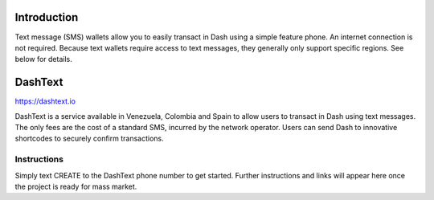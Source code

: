 .. meta::
   :description: Guides to text message wallets for Dash cryptocurrency
   :keywords: dash, wallet, text, sms, feature, phone, mobile, dashtext, short message, short code, simple

.. _dash-text-wallet:

Introduction
============

Text message (SMS) wallets allow you to easily transact in Dash using
a simple feature phone. An internet connection is not required. Because
text wallets require access to text messages, they generally only
support specific regions. See below for details.


DashText
========

https://dashtext.io

.. image:: img/dashtext.png
   :width: 150px
   :align: right
   :target: https://www.dashtext.io

DashText is a service available in Venezuela, Colombia and Spain to
allow users to transact in Dash using text messages. The only fees are
the cost of a standard SMS, incurred by the network operator. Users can
send Dash to innovative shortcodes to securely confirm transactions.

Instructions
------------

Simply text CREATE to the DashText phone number to get started. Further
instructions and links will appear here once the project is ready for
mass market.
